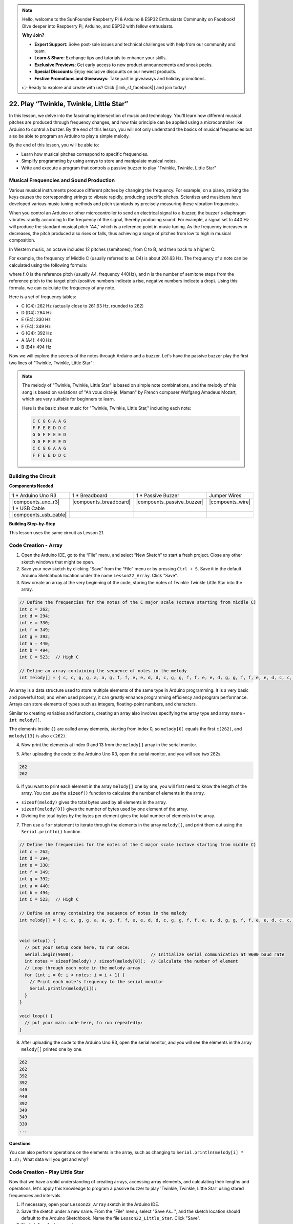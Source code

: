.. note::

    Hello, welcome to the SunFounder Raspberry Pi & Arduino & ESP32 Enthusiasts Community on Facebook! Dive deeper into Raspberry Pi, Arduino, and ESP32 with fellow enthusiasts.

    **Why Join?**

    - **Expert Support**: Solve post-sale issues and technical challenges with help from our community and team.
    - **Learn & Share**: Exchange tips and tutorials to enhance your skills.
    - **Exclusive Previews**: Get early access to new product announcements and sneak peeks.
    - **Special Discounts**: Enjoy exclusive discounts on our newest products.
    - **Festive Promotions and Giveaways**: Take part in giveaways and holiday promotions.

    👉 Ready to explore and create with us? Click [|link_sf_facebook|] and join today!

22. Play “Twinkle, Twinkle, Little Star”
===========================================
In this lesson, we delve into the fascinating intersection of music and technology. You'll learn how different musical pitches are produced through frequency changes, and how this principle can be applied using a microcontroller like Arduino to control a buzzer. By the end of this lesson, you will not only understand the basics of musical frequencies but also be able to program an Arduino to play a simple melody.

By the end of this lesson, you will be able to:

* Learn how musical pitches correspond to specific frequencies.
* Simplify programming by using arrays to store and manipulate musical notes.
* Write and execute a program that controls a passive buzzer to play "Twinkle, Twinkle, Little Star" 

Musical Frequencies and Sound Production
----------------------------------------------
.. image:: img/7_sound.png
  :width: 400
  :align: center

Various musical instruments produce different pitches by changing the frequency.
For example, on a piano, striking the keys causes the corresponding strings to vibrate rapidly, producing specific pitches.
Scientists and musicians have developed various music tuning methods and pitch standards by precisely measuring these vibration frequencies.

When you control an Arduino or other microcontroller to send an electrical signal to a buzzer, the buzzer's diaphragm vibrates rapidly according to the frequency of the signal,
thereby producing sound. For example, a signal set to 440 Hz will produce the standard musical pitch "A4," which is a reference point in music tuning.
As the frequency increases or decreases, the pitch produced also rises or falls, thus achieving a range of pitches from low to high in musical composition.


In Western music, an octave includes 12 pitches (semitones), from C to B, and then back to a higher C.

For example, the frequency of Middle C (usually referred to as C4) is about 261.63 Hz. The frequency of a note can be calculated using the following formula:

.. image:: img/7_music_format.png

where f_0 is the reference pitch (usually A4, frequency 440Hz), and n is the number of semitone steps from the reference pitch to the target pitch (positive numbers indicate a rise, negative numbers indicate a drop).
Using this formula, we can calculate the frequency of any note.

Here is a set of frequency tables:

* C (C4): 262 Hz (actually close to 261.63 Hz, rounded to 262)
* D (D4): 294 Hz
* E (E4): 330 Hz
* F (F4): 349 Hz
* G (G4): 392 Hz
* A (A4): 440 Hz
* B (B4): 494 Hz

Now we will explore the secrets of the notes through Arduino and a buzzer. Let's have the passive buzzer play the first two lines of "Twinkle, Twinkle, Little Star":

.. note::

  The melody of "Twinkle, Twinkle, Little Star" is based on simple note combinations,
  and the melody of this song is based on variations of "Ah vous dirai-je, Maman" by French composer Wolfgang Amadeus Mozart,
  which are very suitable for beginners to learn.

  Here is the basic sheet music for "Twinkle, Twinkle, Little Star," including each note:

  .. code-block:: 

    C C G G A A G
    F F E E D D C
    G G F F E E D
    G G F F E E D
    C C G G A A G
    F F E E D D C

Building the Circuit
-----------------------

**Components Needed**

.. list-table:: 
   :widths: 25 25 25 25
   :header-rows: 0

   * - 1 * Arduino Uno R3
     - 1 * Breadboard
     - 1 * Passive Buzzer
     - Jumper Wires
   * - |compoents_uno_r3| 
     - |compoents_breadboard| 
     - |compoents_passive_buzzer| 
     - |compoents_wire| 
   * - 1 * USB Cable
     -
     - 
     - 
   * - |compoents_usb_cable| 
     -
     - 
     - 



**Building Step-by-Step**

This lesson uses the same circuit as Lesson 21.

.. image:: img/16_morse_code.png
    :width: 500
    :align: center


Code Creation - Array
----------------------

1. Open the Arduino IDE, go to the “File” menu, and select “New Sketch” to start a fresh project. Close any other sketch windows that might be open.
2. Save your new sketch by clicking “Save” from the “File” menu or by pressing ``Ctrl + S``. Save it in the default Arduino Sketchbook location under the name ``Lesson22_Array``. Click "Save".

3. Now create an array at the very beginning of the code, storing the notes of Twinkle Twinkle Little Star into the array.

.. code-block:: Arduino

  // Define the frequencies for the notes of the C major scale (octave starting from middle C)
  int c = 262;
  int d = 294;
  int e = 330;
  int f = 349;
  int g = 392;
  int a = 440;
  int b = 494;
  int C = 523;  // High C

  // Define an array containing the sequence of notes in the melody
  int melody[] = { c, c, g, g, a, a, g, f, f, e, e, d, d, c, g, g, f, f, e, e, d, g, g, f, f, e, e, d, c, c, g, g, a, a, g, f, f, e, e, d, d, c };

An array is a data structure used to store multiple elements of the same type in Arduino programming.
It is a very basic and powerful tool, and when used properly, it can greatly enhance programming efficiency and program performance.
Arrays can store elements of types such as integers, floating-point numbers, and characters.

Similar to creating variables and functions, creating an array also involves specifying the array type and array name - ``int melody[]``.

The elements inside ``{}`` are called array elements, starting from index 0, so ``melody[0]`` equals the first ``c(262)``, and ``melody[13]`` is also ``c(262)``. 


4. Now print the elements at index 0 and 13 from the ``melody[]`` array in the serial monitor.

.. code-block:: Arduino
  :emphasize-lines: 17,18

  // Define the frequencies for the notes of the C major scale (octave starting from middle C)
  int c = 262;
  int d = 294;
  int e = 330;
  int f = 349;
  int g = 392;
  int a = 440;
  int b = 494;
  int C = 523;  // High C

  // Define an array containing the sequence of notes in the melody
  int melody[] = { c, c, g, g, a, a, g, f, f, e, e, d, d, c, g, g, f, f, e, e, d, g, g, f, f, e, e, d, c, c, g, g, a, a, g, f, f, e, e, d, d, c };

  void setup() {
    // put your setup code here, to run once:
    Serial.begin(9600);  // Initialize serial communication at 9600 baud rate
    Serial.println(melody[0]);
    Serial.println(melody[13]);
  }
  
  void loop() {
    // put your main code here, to run repeatedly:
  }

5. After uploading the code to the Arduino Uno R3, open the serial monitor, and you will see two 262s.

.. code-block::

  262
  262

6. If you want to print each element in the array ``melody[]`` one by one, you will first need to know the length of the array. You can use the ``sizeof()`` function to calculate the number of elements in the array.

.. code-block:: Arduino
  :emphasize-lines: 4

  void setup() {
    // put your setup code here, to run once:
    Serial.begin(9600);  // Initialize serial communication at 9600 baud rate
    int notes = sizeof(melody) / sizeof(melody[0]); // Calculate the number of element
  }

  
* ``sizeof(melody)`` gives the total bytes used by all elements in the array.
* ``sizeof(melody[0])`` gives the number of bytes used by one element of the array.
* Dividing the total bytes by the bytes per element gives the total number of elements in the array.

7. Then use a ``for`` statement to iterate through the elements in the array ``melody[]``, and print them out using the ``Serial.println()`` function.

.. code-block:: Arduino

  // Define the frequencies for the notes of the C major scale (octave starting from middle C)
  int c = 262;
  int d = 294;
  int e = 330;
  int f = 349;
  int g = 392;
  int a = 440;
  int b = 494;
  int C = 523;  // High C

  // Define an array containing the sequence of notes in the melody
  int melody[] = { c, c, g, g, a, a, g, f, f, e, e, d, d, c, g, g, f, f, e, e, d, g, g, f, f, e, e, d, c, c, g, g, a, a, g, f, f, e, e, d, d, c };


  void setup() {
    // put your setup code here, to run once:
    Serial.begin(9600);                              // Initialize serial communication at 9600 baud rate
    int notes = sizeof(melody) / sizeof(melody[0]);  // Calculate the number of element
    // Loop through each note in the melody array
    for (int i = 0; i < notes; i = i + 1) {
      // Print each note's frequency to the serial monitor
      Serial.println(melody[i]);
    }
  }

  void loop() {
    // put your main code here, to run repeatedly:
  }

8. After uploading the code to the Arduino Uno R3, open the serial monitor, and you will see the elements in the array ``melody[]`` printed one by one.

.. code-block::

  262
  262
  392
  392
  440
  440
  392
  349
  349
  330
  ...

**Questions**

You can also perform operations on the elements in the array, such as changing to ``Serial.println(melody[i] * 1.3);`` What data will you get and why?


Code Creation - Play Little Star 
-----------------------------------

Now that we have a solid understanding of creating arrays, accessing array elements, and calculating their lengths and operations, let's apply this knowledge to program a passive buzzer to play 'Twinkle, Twinkle, Little Star' using stored frequencies and intervals.

1. If necessary, open your ``Lesson22_Array`` sketch in the Arduino IDE.

2. Save the sketch under a new name. From the "File" menu, select "Save As...", and the sketch location should default to the Arduino Sketchbook. Name the file ``Lesson22_Little_Star``. Click "Save".

3. First, define the buzzer pin.

.. code-block:: Arduino

  const int buzzerPin = 9;  // Assigns the pin 9 to the constant for the buzzer


4. Now create another array to store the duration of the notes.

.. code-block:: Arduino
  :emphasize-lines: 3

  // Set up the sequence of notes and their durations in milliseconds
  int melody[] = { c, c, g, g, a, a, g, f, f, e, e, d, d, c, g, g, f, f, e, e, d, g, g, f, f, e, e, d, c, c, g, g, a, a, g, f, f, e, e, d, d, c };
  int noteDurations[] = { 500, 500, 500, 500, 500, 500, 1000, 500, 500, 500, 500, 500, 500, 1000, 500, 500, 500, 500, 500, 500, 1000, 500, 500, 500, 500, 500, 500, 1000, 500, 500, 500, 500, 500, 500, 1000, 500, 500, 500, 500, 500, 500, 1000 };

5. Now move part of the code from ``void setup()`` into ``void loop()``.

.. code-block:: Arduino
  :emphasize-lines: 8-13

  void setup() {
    // put your setup code here, to run once:
    Serial.begin(9600);                              // Initialize serial communication at 9600 baud rate
  }

  void loop() {
    // put your main code here, to run repeatedly:
    int notes = sizeof(melody) / sizeof(melody[0]);  // Calculate the number of element
    // Loop through each note in the melody array
    for (int i = 0; i < notes; i = i + 1) {
      // Print each note's frequency to the serial monitor
      Serial.println(melody[i]);
    }
  }

6. In the ``for`` statement, comment out the printing code and use the ``tone()`` function to play the notes.

.. code-block:: Arduino
  :emphasize-lines: 9

  void loop() {
    // put your main code here, to run repeatedly:
    int notes = sizeof(melody) / sizeof(melody[0]);  // Calculate the number of element
    // Loop through each note in the melody array
    for (int i = 0; i < notes; i = i + 1) {
      // Print each note's frequency to the serial monitor
      // Serial.println(melody[i]);

      tone(buzzerPin, melody[i], noteDurations[i]);  // Play the note
    }
  }


7. After each note is played, to make the melody more natural, add a brief pause between two notes. Here we multiply the duration of the notes by 1.30 to calculate the interval, making the melody sound less hurried.

.. code-block:: Arduino
  :emphasize-lines: 10

  void loop() {
    // put your main code here, to run repeatedly:
    int notes = sizeof(melody) / sizeof(melody[0]);  // Calculate the number of element
    // Loop through each note in the melody array
    for (int i = 0; i < notes; i = i + 1) {
      // Print each note's frequency to the serial monitor
      // Serial.println(melody[i]);

      tone(buzzerPin, melody[i], noteDurations[i]);  // Play the note
      delay(noteDurations[i] * 1.30);                // Wait before changing the note
    }
  }

8. Use the ``noTone()`` function to stop the tone output from the current pin. This is a necessary step to ensure each note is clearly played without blending into the next one.

.. code-block:: Arduino
  :emphasize-lines: 11

  void loop() {
    // put your main code here, to run repeatedly:
    int notes = sizeof(melody) / sizeof(melody[0]);  // Calculate the number of element
    // Loop through each note in the melody array
    for (int i = 0; i < notes; i = i + 1) {
      // Print each note's frequency to the serial monitor
      // Serial.println(melody[i]);

      tone(buzzerPin, melody[i], noteDurations[i]);  // Play the note
      delay(noteDurations[i] * 1.30);                // Wait before changing the note
      noTone(buzzerPin);                             // Stop playing the note
    }
  }

9. Your complete code is shown below, and once you upload the code to the Arduino Uno R3, you will be able to hear the buzzer playing "Twinkle Twinkle Little Star".

.. code-block:: Arduino

  int buzzerPin = 9;  // Assigns the pin 9 to the constant for the buzzer

  // Define the frequencies for the notes of the C major scale (octave starting from middle C)
  int c = 262;
  int d = 294;
  int e = 330;
  int f = 349;
  int g = 392;
  int a = 440;
  int b = 494;
  int C = 523;  // High C

  // Set up the sequence of notes and their durations in milliseconds
  int melody[] = { c, c, g, g, a, a, g, f, f, e, e, d, d, c, g, g, f, f, e, e, d, g, g, f, f, e, e, d, c, c, g, g, a, a, g, f, f, e, e, d, d, c };
  int noteDurations[] = { 500, 500, 500, 500, 500, 500, 1000, 500, 500, 500, 500, 500, 500, 1000, 500, 500, 500, 500, 500, 500, 1000, 500, 500, 500, 500, 500, 500, 1000, 500, 500, 500, 500, 500, 500, 1000, 500, 500, 500, 500, 500, 500, 1000 };

  void setup() {
    // put your setup code here, to run once:
    Serial.begin(9600);                              // Initialize serial communication at 9600 baud rate
  }

  void loop() {
    // put your main code here, to run repeatedly:
    int notes = sizeof(melody) / sizeof(melody[0]);  // Calculate the number of element
    // Loop through each note in the melody array
    for (int i = 0; i < notes; i = i + 1) {
      // Print each note's frequency to the serial monitor
      // Serial.println(melody[i]);

      tone(buzzerPin, melody[i], noteDurations[i]);  // Play the note
      delay(noteDurations[i] * 1.30);                // Wait before changing the note
      noTone(buzzerPin);                             // Stop playing the note
    }
  }
  
10. Finally, remember to save your code and tidy up your workspace.

**Question**

If you replace the passive buzzer in the circuit with an active buzzer, can you positively play “Twinkle Twinkle Little Star”? Why?

**Summary**

Now that the class is over, in this lesson we learned how to use arrays to store data, calculate array lengths, index elements within an array, and perform operations on each element. By storing note frequencies and timing intervals in arrays and iterating through them with a for loop, we successfully programmed a passive buzzer to play 'Twinkle, Twinkle, Little Star'.

Additionally, we learned how to pause the playback of a note using the ``noTone()`` function.

This lesson not only reinforced our understanding of array operations and control structures in programming but also demonstrated how these concepts can be applied to create music with electronic components, linking theoretical knowledge with practical applications in a fun and engaging way.



